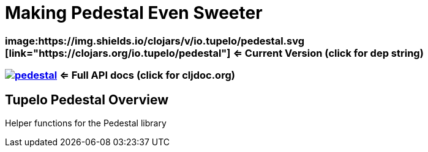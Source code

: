 
= Making Pedestal Even Sweeter

=== image:https://img.shields.io/clojars/v/io.tupelo/pedestal.svg [link="https://clojars.org/io.tupelo/pedestal"] <= Current Version (click for dep string)
=== image:https://cljdoc.org/badge/io.tupelo/pedestal[link="https://cljdoc.org/d/io.tupelo/pedestal"] <= Full API docs (click for cljdoc.org)

== Tupelo Pedestal Overview

Helper functions for the Pedestal library


